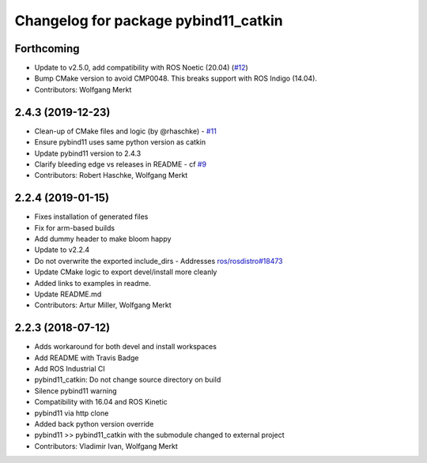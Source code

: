^^^^^^^^^^^^^^^^^^^^^^^^^^^^^^^^^^^^^
Changelog for package pybind11_catkin
^^^^^^^^^^^^^^^^^^^^^^^^^^^^^^^^^^^^^

Forthcoming
-----------
* Update to v2.5.0, add compatibility with ROS Noetic (20.04) (`#12 <https://github.com/ipab-slmc/pybind11_catkin/issues/12>`_)
* Bump CMake version to avoid CMP0048. This breaks support with ROS Indigo (14.04).
* Contributors: Wolfgang Merkt

2.4.3 (2019-12-23)
------------------
* Clean-up of CMake files and logic (by @rhaschke) - `#11 <https://github.com/ipab-slmc/pybind11_catkin/issues/11>`_
* Ensure pybind11 uses same python version as catkin
* Update pybind11 version to 2.4.3
* Clarify bleeding edge vs releases in README - cf `#9 <https://github.com/ipab-slmc/pybind11_catkin/issues/9>`_
* Contributors: Robert Haschke, Wolfgang Merkt

2.2.4 (2019-01-15)
------------------
* Fixes installation of generated files
* Fix for arm-based builds
* Add dummy header to make bloom happy
* Update to v2.2.4
* Do not overwrite the exported include_dirs
  - Addresses `ros/rosdistro#18473 <https://github.com/ros/rosdistro/issues/18473>`_
* Update CMake logic to export devel/install more cleanly
* Added links to examples in readme.
* Update README.md
* Contributors: Artur Miller, Wolfgang Merkt

2.2.3 (2018-07-12)
------------------
* Adds workaround for both devel and install workspaces
* Add README with Travis Badge
* Add ROS Industrial CI
* pybind11_catkin: Do not change source directory on build
* Silence pybind11 warning
* Compatibility with 16.04 and ROS Kinetic
* pybind11 via http clone
* Added back python version override
* pybind11 >> pybind11_catkin with the submodule changed to external project
* Contributors: Vladimir Ivan, Wolfgang Merkt

